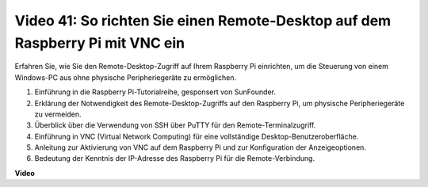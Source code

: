 Video 41: So richten Sie einen Remote-Desktop auf dem Raspberry Pi mit VNC ein
=======================================================================================

Erfahren Sie, wie Sie den Remote-Desktop-Zugriff auf Ihrem Raspberry Pi einrichten, um die Steuerung von einem Windows-PC aus ohne physische Peripheriegeräte zu ermöglichen.

1. Einführung in die Raspberry Pi-Tutorialreihe, gesponsert von SunFounder.
2. Erklärung der Notwendigkeit des Remote-Desktop-Zugriffs auf den Raspberry Pi, um physische Peripheriegeräte zu vermeiden.
3. Überblick über die Verwendung von SSH über PuTTY für den Remote-Terminalzugriff.
4. Einführung in VNC (Virtual Network Computing) für eine vollständige Desktop-Benutzeroberfläche.
5. Anleitung zur Aktivierung von VNC auf dem Raspberry Pi und zur Konfiguration der Anzeigeoptionen.
6. Bedeutung der Kenntnis der IP-Adresse des Raspberry Pi für die Remote-Verbindung.

**Video**

.. raw:: html

    <iframe width="700" height="500" src="https://www.youtube.com/embed/DKwpOTzPP_A?si=JjNeSuAUwsGps1ed" title="YouTube video player" frameborder="0" allow="accelerometer; autoplay; clipboard-write; encrypted-media; gyroscope; picture-in-picture; web-share" allowfullscreen></iframe>


